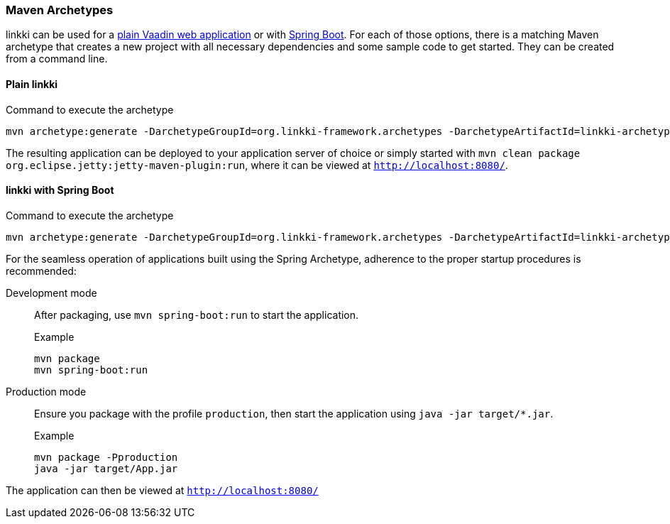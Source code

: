 :jbake-title: Maven Archetypes
:jbake-type: section
:jbake-status: published

:images-folder-name: 01_getting_started

[[maven-archetypes]]
=== Maven Archetypes

linkki can be used for a <<maven-archetypes-plain, plain Vaadin web application>> or with <<maven-archetypes-spring, Spring Boot>>. For each of those options, there is a matching Maven archetype that creates a new project with all necessary dependencies and some sample code to get started. They can be created from a command line.

[[maven-archetypes-plain]]
==== Plain linkki

[source,subs="verbatim,attributes"]
.Command to execute the archetype
----
mvn archetype:generate -DarchetypeGroupId=org.linkki-framework.archetypes -DarchetypeArtifactId=linkki-archetype-plain-application-vaadin-flow -DarchetypeVersion={projectVersion}
----

The resulting application can be deployed to your application server of choice or simply started with `mvn clean package org.eclipse.jetty:jetty-maven-plugin:run`, where it can be viewed at `http://localhost:8080/`.

[[maven-archetypes-spring]]
==== linkki with Spring Boot

[source,subs="verbatim,attributes"]
.Command to execute the archetype
----
mvn archetype:generate -DarchetypeGroupId=org.linkki-framework.archetypes -DarchetypeArtifactId=linkki-archetype-spring-application-vaadin-flow -DarchetypeVersion={projectVersion}
----

For the seamless operation of applications built using the Spring Archetype, adherence to the proper startup procedures is recommended:

Development mode:: After packaging, use `mvn spring-boot:run` to start the application.
+
[source,go]
.Example
----
mvn package
mvn spring-boot:run
----

Production mode:: Ensure you package with the profile `production`, then start the application using `java -jar target/*.jar`.
+
[source,go]
.Example
----
mvn package -Pproduction
java -jar target/App.jar
----

The application can then be viewed at `http://localhost:8080/`
